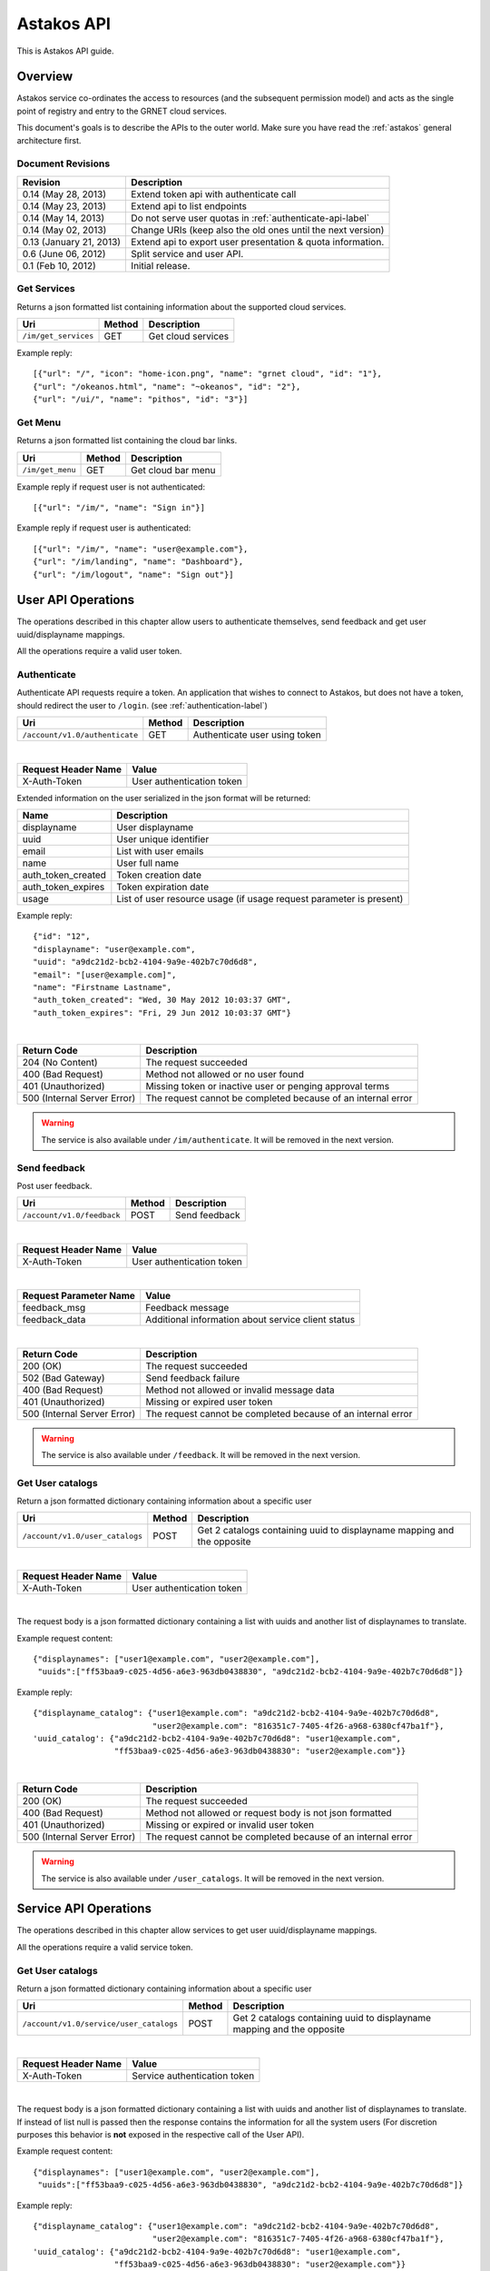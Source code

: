 Astakos API
===========

This is Astakos API guide.

Overview
--------


Astakos service co-ordinates the access to resources (and the subsequent
permission model) and acts as the single point of registry and entry to the
GRNET cloud services.

This document's goals is to describe the APIs to the outer world.
Make sure you have read the :ref:`astakos` general architecture first.

Document Revisions
^^^^^^^^^^^^^^^^^^

=========================  ================================
Revision                   Description
=========================  ================================
0.14 (May 28, 2013)        Extend token api with authenticate call
0.14 (May 23, 2013)        Extend api to list endpoints
0.14 (May 14, 2013)        Do not serve user quotas in :ref:`authenticate-api-label`
0.14 (May 02, 2013)        Change URIs (keep also the old ones until the next version)
0.13 (January 21, 2013)    Extend api to export user presentation & quota information.
0.6 (June 06, 2012)        Split service and user API.
0.1 (Feb 10, 2012)         Initial release.
=========================  ================================

Get Services
^^^^^^^^^^^^

Returns a json formatted list containing information about the supported cloud services.

============================= =========  ==================
Uri                           Method     Description
============================= =========  ==================
``/im/get_services``          GET        Get cloud services
============================= =========  ==================

Example reply:

::

    [{"url": "/", "icon": "home-icon.png", "name": "grnet cloud", "id": "1"},
    {"url": "/okeanos.html", "name": "~okeanos", "id": "2"},
    {"url": "/ui/", "name": "pithos", "id": "3"}]


Get Menu
^^^^^^^^

Returns a json formatted list containing the cloud bar links.

========================= =========  ==================
Uri                       Method     Description
========================= =========  ==================
``/im/get_menu``          GET        Get cloud bar menu
========================= =========  ==================

Example reply if request user is not authenticated:

::

    [{"url": "/im/", "name": "Sign in"}]

Example reply if request user is authenticated:

::

    [{"url": "/im/", "name": "user@example.com"},
    {"url": "/im/landing", "name": "Dashboard"},
    {"url": "/im/logout", "name": "Sign out"}]


User API Operations
--------------------

The operations described in this chapter allow users to authenticate themselves, send feedback and get user uuid/displayname mappings.

All the operations require a valid user token.

.. _authenticate-api-label:

Authenticate
^^^^^^^^^^^^

Authenticate API requests require a token. An application that wishes to connect to Astakos, but does not have a token, should redirect the user to ``/login``. (see :ref:`authentication-label`)

============================== =========  ==================
Uri                            Method     Description
============================== =========  ==================
``/account/v1.0/authenticate`` GET        Authenticate user using token
============================== =========  ==================

|

====================  ===========================
Request Header Name   Value
====================  ===========================
X-Auth-Token          User authentication token
====================  ===========================

Extended information on the user serialized in the json format will be returned:

===========================  ============================
Name                         Description
===========================  ============================
displayname                     User displayname
uuid                         User unique identifier
email                        List with user emails
name                         User full name
auth_token_created           Token creation date
auth_token_expires           Token expiration date
usage                        List of user resource usage (if usage request parameter is present)
===========================  ============================

Example reply:

::

  {"id": "12",
  "displayname": "user@example.com",
  "uuid": "a9dc21d2-bcb2-4104-9a9e-402b7c70d6d8",
  "email": "[user@example.com]",
  "name": "Firstname Lastname",
  "auth_token_created": "Wed, 30 May 2012 10:03:37 GMT",
  "auth_token_expires": "Fri, 29 Jun 2012 10:03:37 GMT"}

|

=========================== =====================
Return Code                 Description
=========================== =====================
204 (No Content)            The request succeeded
400 (Bad Request)           Method not allowed or no user found
401 (Unauthorized)          Missing token or inactive user or penging approval terms
500 (Internal Server Error) The request cannot be completed because of an internal error
=========================== =====================

.. warning:: The service is also available under ``/im/authenticate``.
     It  will be removed in the next version.


Send feedback
^^^^^^^^^^^^^

Post user feedback.

========================== =========  ==================
Uri                        Method     Description
========================== =========  ==================
``/account/v1.0/feedback`` POST       Send feedback
========================== =========  ==================

|

====================  ============================
Request Header Name   Value
====================  ============================
X-Auth-Token          User authentication token
====================  ============================

|

======================  =========================
Request Parameter Name  Value
======================  =========================
feedback_msg            Feedback message
feedback_data           Additional information about service client status
======================  =========================

|

=========================== =====================
Return Code                 Description
=========================== =====================
200 (OK)                    The request succeeded
502 (Bad Gateway)           Send feedback failure
400 (Bad Request)           Method not allowed or invalid message data
401 (Unauthorized)          Missing or expired user token
500 (Internal Server Error) The request cannot be completed because of an internal error
=========================== =====================

.. warning:: The service is also available under ``/feedback``.
     It  will be removed in the next version.

Get User catalogs
^^^^^^^^^^^^^^^^^

Return a json formatted dictionary containing information about a specific user

=============================== =========  ==================
Uri                             Method     Description
=============================== =========  ==================
``/account/v1.0/user_catalogs`` POST       Get 2 catalogs containing uuid to displayname mapping and the opposite
=============================== =========  ==================

|

====================  ============================
Request Header Name   Value
====================  ============================
X-Auth-Token          User authentication token
====================  ============================

|

The request body is a json formatted dictionary containing a list with uuids and another list of displaynames to translate.

Example request content:

::

  {"displaynames": ["user1@example.com", "user2@example.com"],
   "uuids":["ff53baa9-c025-4d56-a6e3-963db0438830", "a9dc21d2-bcb2-4104-9a9e-402b7c70d6d8"]}

Example reply:

::

  {"displayname_catalog": {"user1@example.com": "a9dc21d2-bcb2-4104-9a9e-402b7c70d6d8",
                           "user2@example.com": "816351c7-7405-4f26-a968-6380cf47ba1f"},
  'uuid_catalog': {"a9dc21d2-bcb2-4104-9a9e-402b7c70d6d8": "user1@example.com",
                   "ff53baa9-c025-4d56-a6e3-963db0438830": "user2@example.com"}}


|

=========================== =====================
Return Code                 Description
=========================== =====================
200 (OK)                    The request succeeded
400 (Bad Request)           Method not allowed or request body is not json formatted
401 (Unauthorized)          Missing or expired or invalid user token
500 (Internal Server Error) The request cannot be completed because of an internal error
=========================== =====================

.. warning:: The service is also available under ``/user_catalogs``.
     It  will be removed in the next version.

Service API Operations
----------------------

The operations described in this chapter allow services to get user uuid/displayname mappings.

All the operations require a valid service token.

Get User catalogs
^^^^^^^^^^^^^^^^^

Return a json formatted dictionary containing information about a specific user

======================================= =========  ==================
Uri                                     Method     Description
======================================= =========  ==================
``/account/v1.0/service/user_catalogs`` POST       Get 2 catalogs containing uuid to displayname mapping and the opposite
======================================= =========  ==================

|

====================  ============================
Request Header Name   Value
====================  ============================
X-Auth-Token          Service authentication token
====================  ============================

|

The request body is a json formatted dictionary containing a list with uuids and another list of displaynames to translate.
If instead of list null is passed then the response contains the information for all the system users (For discretion purposes
this behavior is **not** exposed in the respective call of the User API).

Example request content:

::

  {"displaynames": ["user1@example.com", "user2@example.com"],
   "uuids":["ff53baa9-c025-4d56-a6e3-963db0438830", "a9dc21d2-bcb2-4104-9a9e-402b7c70d6d8"]}

Example reply:

::

  {"displayname_catalog": {"user1@example.com": "a9dc21d2-bcb2-4104-9a9e-402b7c70d6d8",
                           "user2@example.com": "816351c7-7405-4f26-a968-6380cf47ba1f"},
  'uuid_catalog': {"a9dc21d2-bcb2-4104-9a9e-402b7c70d6d8": "user1@example.com",
                   "ff53baa9-c025-4d56-a6e3-963db0438830": "user2@example.com"}}


|

=========================== =====================
Return Code                 Description
=========================== =====================
200 (OK)                    The request succeeded
400 (Bad Request)           Method not allowed or request body is not json formatted
401 (Unauthorized)          Missing or expired or invalid service token
500 (Internal Server Error) The request cannot be completed because of an internal error
=========================== =====================

.. warning:: The service is also available under ``/service/api/user_catalogs``.
     It  will be removed in the next version.

Tokens API Operations
----------------------

Authenticate
^^^^^^^^^^^^

Fallback call which receives the user token or the user uuid/token pair and
returns back the token as well as information about the token holder and the
services he/she can access.

========================================= =========  ==================
Uri                                       Method     Description
========================================= =========  ==================
``/identity/v2.0/tokens/``                POST       Checks whether the provided token is valid and conforms with the provided uuid (if present) and returns back information about the user
========================================= =========  ==================

The input should be json formatted.

Example request:

::

    {
        "auth":{
            "token":{
                "id":"CDEe2k0T/HdiJWBMMbHyOA=="
            },
            "tenantName":"c18088be-16b1-4263-8180-043c54e22903"
        }
    }

or

::

    {
        "auth":{
            "passwordCredentials":{
                "username":"c18088be-16b1-4263-8180-043c54e22903",
                "password":"CDEe2k0T/HdiJWBMMbHyOA=="
            },
            "tenantName":"c18088be-16b1-4263-8180-043c54e22903"
        }
    }


The tenantName in the above requests is optional.

The response is json formatted unless it is requested otherwise via format
request parameter or Accept header.

Example json response:

::

    {"access": {
        "serviceCatalog": [
           {"SNF:uiURL": "https://node2.example.com/ui/",
            "endpoints": [{
                "publicURL": "https://object-store.example.synnefo.org/pithos/public/v2.0",
                "versionId": "v2.0"}],
            "endpoints_links": [],
            "name": "pithos_public",
            "type": "public"},
           {"SNF:uiURL": "https://node2.example.com/ui/",
            "endpoints": [{
                "publicURL": "https://object-store.example.synnefo.org/pithos/object-store/v1",
                "versionId": "v1"}],
            "endpoints_links": [],
            "name": "pithos_object-store",
            "type": "object-store"},
           {"SNF:uiURL": "https://node2.example.com/ui/",
            "endpoints": [{
                "publicURL": "https://object-store.example.synnefo.org/pithos/ui",
                "versionId": ""}],
            "endpoints_links": [],
            "name": "pithos_ui",
            "type": "pithos_ui"},
           {"SNF:uiURL": "http://localhost:8080",
            "endpoints": [{
                "publicURL": "https://accounts.example.synnefo.org/ui/v1.0",
                "versionId": "v1.0"}],
            "endpoints_links": [],
            "name": "astakos_ui",
            "type": "astakos_ui"},
           {"SNF:uiURL": "http://localhost:8080",
            "endpoints": [{
                "publicURL": "https://accounts.example.synnefo.org/account/v1.0",
                "versionId": "v1.0"}],
            "endpoints_links": [],
            "name": "astakos_account",
            "type": "account"},
           {"SNF:uiURL": "http://localhost:8080",
            "endpoints": [{
                "publicURL": "https://accounts.example.synnefo.org/identity/v2.0",
                "versionId": "v2.0"}],
            "endpoints_links": [],
            "name": "astakos_keystone",
            "type": "identity"}],
      "token": {
          "expires": "2013-06-19T15:23:59.975572+00:00",
           "id": "CDEe2k0T/HdiJWBMMbHyOA==",
           "tenant": {"id": "c18088be-16b1-4263-8180-043c54e22903",
            "name": "Firstname Lastname"}},
      "user": {
          "id": "c18088be-16b1-4263-8180-043c54e22903",
           "name": "Firstname Lastname",
           "roles": [{"id": 1, "name": "default"},
           "roles_links": []}}}

Example xml response:

::

    <?xml version="1.0" encoding="UTF-8"?>

    <access xmlns:xsi="http://www.w3.org/2001/XMLSchema-instance"
        xmlns="http://docs.openstack.org/identity/api/v2.0">
        <token id="CDEe2k0T/HdiJWBMMbHyOA==" expires="2013-06-19T15:23:59.975572+00:00">
            <tenant id="c18088be-16b1-4263-8180-043c54e22903" name="Firstname Lastname" />
        </token>
        <user id="c18088be-16b1-4263-8180-043c54e22903" name="Firstname Lastname">
            <roles>
                    <role id="1" name="default"/>
            </roles>
        </user>
        <serviceCatalog>
            <service type="public" name="pithos_public" SNF:uiURL="">
                    <endpoint
                            versionId="v2.0"
                            publicURL="https://object-store.example.synnefo.org/pithos/public/v2.0"
            </service>
            <service type="object-store" name="pithos_object-store" SNF:uiURL="">
                    <endpoint
                            versionId="v1"
                            publicURL="https://object-store.example.synnefo.org/pithos/object-store/v1"
            </service>
            <service type="pithos_ui" name="pithos_ui" SNF:uiURL="">
                    <endpoint
                            versionId=""
                            publicURL="https://object-store.example.synnefo.org/pithos/ui"
            </service>
            <service type="astakos_ui" name="astakos_ui" SNF:uiURL="">
                    <endpoint
                            versionId="v1.0"
                            publicURL="https://accounts.example.synnefo.org/ui/v1.0"
            </service>
            <service type="account" name="astakos_account" SNF:uiURL="">
                    <endpoint
                            versionId="v1.0"
                            publicURL="https://accounts.example.synnefo.org/account/v1.0"
            </service>
            <service type="identity" name="astakos_keystone" SNF:uiURL="">
                    <endpoint
                            versionId="v2.0"
                            publicURL="https://accounts.example.synnefo.org/identity/v2.0"
            </service>
        </serviceCatalog>
    </access>

|

=========================== =====================
Return Code                 Description
=========================== =====================
200 (OK)                    The request succeeded
400 (Bad Request)           Method not allowed or invalid request format or missing expected input
401 (Unauthorized)          Invalid token or invalid creadentials or tenantName does not comply with the provided token
500 (Internal Server Error) The request cannot be completed because of an internal error
=========================== =====================



Get endpoints
^^^^^^^^^^^^^

Return a json (or xml) formatted dictionary containing information about registered endpoints

========================================= =========  ==================
Uri                                       Method     Description
========================================= =========  ==================
``/astakos/api/tokens/<token>/endpoints`` GET        Returns a list registered endpoints
========================================= =========  ==================

|

====================  ============================
Request Header Name   Value
====================  ============================
X-Auth-Token          User authentication token
====================  ============================

|

======================  ============================
Request Parameter Name  Value

======================  ============================
belongsTo               Check that the token belongs to a supplied user
marker                  Return endpoints (ordered by ID) whose ID is higher than the marker
limit                   Maximum number of endpoints to return
======================  ============================

|

Example json reply:

::

    {"endpoints": [
        {"name": "cyclades",
         "region": "cyclades",
         "internalURL": "https://node1.example.com/v1",
         "adminURL": "https://node1.example.com/v1",
         "type": null,
         "id": 5,
         "publicURL": "https://node1.example.com/vi/"},
        {"name": "pithos",
         "region": "pithos",
         "internalURL": "https://node2.example.com/vi/",
         "adminURL": "https://node2.example.com/v1",
         "type": null,
         "id": 6,
         "publicURL": "https://node2.example.com/vi/"},
    ],
    "endpoint_links": [{
        "href": "/astakos/api/tokens/0000/endpoints?marker=6&limit=10000",
         "rel": "next"}]}


Example xml reply:

::

    <?xml version="1.0" encoding="UTF-8"?>
    <endpoints xmlns="http://docs.openstack.org/identity/api/v2.0">
        <endpoint "name"="cyclades" "region"="cyclades" "internalURL"="https://node1.example.com/ui/" "adminURL"="https://node1.example.com/ui/" "id"="5" "publicURL"="https://node1.example.com/ui/" />
        <endpoint "name"="pithos" "region"="pithos" "internalURL"="https://node2.example.com/ui/" "adminURL"="https://node2.example.com/v1" "id"="6" "publicURL"="https://node2.example.com/ui/" />
    </endpoints>
    <endpoint_links>
            <endpoint_link "href"="/astakos/api/tokens/0000/endpoints?marker=6&amp;limit=10000" "rel"="next" />
    </endpoint_links>


|

=========================== =====================
Return Code                 Description
=========================== =====================
200 (OK)                    The request succeeded
400 (Bad Request)           Method not allowed or token does not belong to the specific user
401 (Unauthorized)          Missing or expired or invalid service token
403 (Forbidden)             Path token does not comply with X-Auth-Token
500 (Internal Server Error) The request cannot be completed because of an internal error
=========================== =====================
